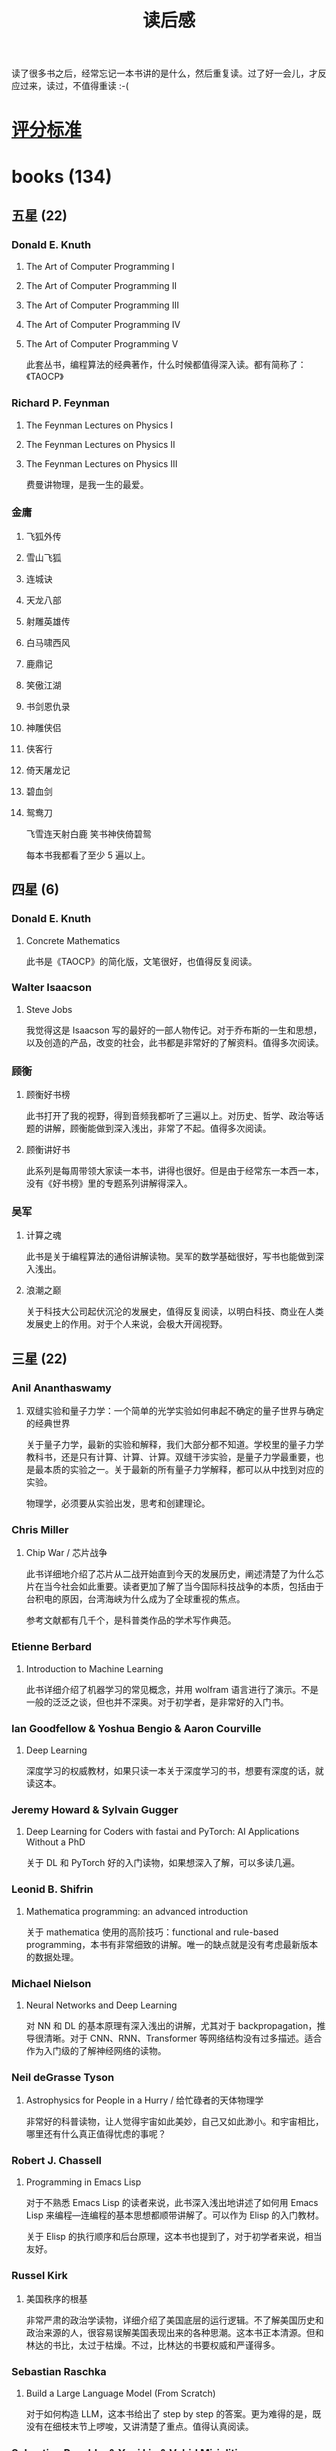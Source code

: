 :PROPERTIES:
:ID:       AFA8305D-B0C0-41D7-A3DC-6369D5A2DE47
:END:
#+title: 读后感
#+filetags: :progress:

读了很多书之后，经常忘记一本书讲的是什么，然后重复读。过了好一会儿，才反应过来，读过，不值得重读 :-(

* [[id:D9D309DB-6260-454A-88A8-AB4D7D65EE25][评分标准]]

* books (134)

** 五星 (22)
*** Donald E. Knuth
**** The Art of Computer Programming I
**** The Art of Computer Programming II
**** The Art of Computer Programming III
**** The Art of Computer Programming IV
**** The Art of Computer Programming V

此套丛书，编程算法的经典著作，什么时候都值得深入读。都有简称了：《TAOCP》

*** Richard P. Feynman
**** The Feynman Lectures on Physics I
**** The Feynman Lectures on Physics II
**** The Feynman Lectures on Physics III

费曼讲物理，是我一生的最爱。

*** 金庸
**** 飞狐外传
**** 雪山飞狐
**** 连城诀
**** 天龙八部
**** 射雕英雄传
**** 白马啸西风
**** 鹿鼎记
**** 笑傲江湖
**** 书剑恩仇录
**** 神雕侠侣
**** 侠客行
**** 倚天屠龙记
**** 碧血剑
**** 鸳鸯刀

飞雪连天射白鹿
笑书神侠倚碧鸳

每本书我都看了至少 5 遍以上。

** 四星 (6)
*** Donald E. Knuth
**** Concrete Mathematics
此书是《TAOCP》的简化版，文笔很好，也值得反复阅读。

*** Walter Isaacson
**** Steve Jobs
我觉得这是 Isaacson 写的最好的一部人物传记。对于乔布斯的一生和思想，以及创造的产品，改变的社会，此书都是非常好的了解资料。值得多次阅读。

*** 顾衡
**** 顾衡好书榜
此书打开了我的视野，得到音频我都听了三遍以上。对历史、哲学、政治等话题的讲解，顾衡能做到深入浅出，非常了不起。值得多次阅读。

**** 顾衡讲好书
此系列是每周带领大家读一本书，讲得也很好。但是由于经常东一本西一本，没有《好书榜》里的专题系列讲解得深入。

*** 吴军
**** 计算之魂
此书是关于编程算法的通俗讲解读物。吴军的数学基础很好，写书也能做到深入浅出。

**** 浪潮之巅
关于科技大公司起伏沉沦的发展史，值得反复阅读，以明白科技、商业在人类发展史上的作用。对于个人来说，会极大开阔视野。

** 三星 (22)
*** Anil Ananthaswamy
**** 双缝实验和量子力学：一个简单的光学实验如何串起不确定的量子世界与确定的经典世界 
关于量子力学，最新的实验和解释，我们大部分都不知道。学校里的量子力学教科书，还是只有计算、计算、计算。双缝干涉实验，是量子力学最重要，也是最本质的实验之一。关于最新的所有量子力学解释，都可以从中找到对应的实验。

物理学，必须要从实验出发，思考和创建理论。

*** Chris Miller
**** Chip War / 芯片战争
此书详细地介绍了芯片从二战开始直到今天的发展历史，阐述清楚了为什么芯片在当今社会如此重要。读者更加了解了当今国际科技战争的本质，包括由于台积电的原因，台湾海峡为什么成为了全球重视的焦点。

参考文献都有几千个，是科普类作品的学术写作典范。

*** Etienne Berbard
**** Introduction to Machine Learning
此书详细介绍了机器学习的常见概念，并用 wolfram 语言进行了演示。不是一般的泛泛之谈，但也并不深奥。对于初学者，是非常好的入门书。

*** Ian Goodfellow & Yoshua Bengio & Aaron Courville 
**** Deep Learning
深度学习的权威教材，如果只读一本关于深度学习的书，想要有深度的话，就读这本。

*** Jeremy Howard & Sylvain Gugger
**** Deep Learning for Coders with fastai and PyTorch: AI Applications Without a PhD
关于 DL 和 PyTorch 好的入门读物，如果想深入了解，可以多读几遍。

*** Leonid B. Shifrin
**** Mathematica programming: an advanced introduction
关于 mathematica 使用的高阶技巧：functional and rule-based programming，本书有非常细致的讲解。唯一的缺点就是没有考虑最新版本的数据处理。

*** Michael Nielson
**** Neural Networks and Deep Learning
对 NN 和 DL 的基本原理有深入浅出的讲解，尤其对于 backpropagation，推导很清晰。对于 CNN、RNN、Transformer 等网络结构没有过多描述。适合作为入门级的了解神经网络的读物。

*** Neil deGrasse Tyson
**** Astrophysics for People in a Hurry / 给忙碌者的天体物理学
非常好的科普读物，让人觉得宇宙如此美妙，自己又如此渺小。和宇宙相比，哪里还有什么真正值得忧虑的事呢？

*** Robert J. Chassell
**** Programming in Emacs Lisp
对于不熟悉 Emacs Lisp 的读者来说，此书深入浅出地讲述了如何用 Emacs Lisp 来编程---连编程的基本思想都顺带讲解了。可以作为 Elisp 的入门教材。

关于 Elisp 的执行顺序和后台原理，这本书也提到了，对于初学者来说，相当友好。

*** Russel Kirk
**** 美国秩序的根基
非常严肃的政治学读物，详细介绍了美国底层的运行逻辑。不了解美国历史和政治来源的人，很容易误解美国表现出来的各种思潮。这本书正本清源。但和林达的书比，太过于枯燥。不过，比林达的书要权威和严谨得多。

*** Sebastian Raschka
**** Build a Large Language Model (From Scratch)
对于如何构造 LLM，这本书给出了 step by step 的答案。更为难得的是，既没有在细枝末节上啰唆，又讲清楚了重点。值得认真阅读。

*** Sebastian Raschka & Yuxi Liu & Vahid Mirjaliti
**** Machine Learning with PyTorch and Scikit-Learn
1. 学习 ML 的入门读物，值得一读。
2. 讲解了很多原理，深入浅出

*** Seth J. Chandler
**** Query: Getting Information from Data with the Wolfram Language
这本书讲解了如何利用最新的 Association 结构和 Query 操作来进行数据处理。值得多看几遍，掌握 wolfram 语言的精髓。
但这本书确实写的不友好，有些技巧，太过于小众了，有炫技的味道。不适合作为一本教科书。

*** Stephen Wolfram
**** 万物皆计算
沃尔弗拉姆的洞见，实在是值得反复思考。这本书是他本人博客的一些选集，其中关于wolfram软件的发展，值得反复阅读。有些文章，例如生平或者函数的命名，看一遍就行了。本来想打四星，但看完之后，发现，偶尔看一下可以，反复阅读这本书就没有必要了。

还是直接去看沃尔弗拉姆的博客比较好。

*** Walter Isaacson
**** Elon Musk
关于马斯克的传记，也许这是到目前为止最好的一本，但没有 Isaacson 写的乔布斯传记好。值得一读。
**** The Innovators
关于一些天才的介绍，他们是如何影响并改变数字世界的。

*** Wolfram Documentation Center
**** [[https://reference.wolfram.com/language/tutorial/NeuralNetworksOverview.html][Neural Networks in the Wolfram Language]] 
非常好的用 wolfram 代码构建/训练/使用神经网络的入门级教材。果然 Wolfram 自己的官方网站出品，都是精品。

*** Yuval Noah Harari
**** 智人之上：从石器时代到 AI 时代的信息网络简史 
这本书的前半部分很好，在《人类简史》的基础上，进一步提出非物质的叙事结构，可以深刻地改变人类社会。但是后半部分，把人工智能引入进来之后，本意是想说 AI 也可以形成新的叙事结构，从而影响人类。但作者对于 AI 确实理解得不够深刻，所以欠缺说服力。

*** 金泰
**** 英伟达之道
英伟达能成为第一个超过4万亿市值的高科技公司，自然有其独到之处。其创始人黄仁勋也是技术和商业集合的代表。目标明确、技术扎实、商业眼光独到、扁平化管理........。成功了的企业，当然是做对了事情。

这本书比一般的企业成功学鼓吹书要好一些，作者做了大量的访谈，有公司内部的，有竞争对手的。因此，有一定的说服力。

*** 李一冰
**** 苏东坡新传
关于苏东坡的传记，有很多版本了。林语堂的最为出名，但也很脸谱化，勾勒了一个大致的形象。这本书，严格考证了苏东坡的生平，以及所有流传于世的作品。

苏东坡果然是中国传统知识分子的最爱，但是，老天爷对他也的确残忍。文坛领袖，晚年竟然在海南这个认字都是一件奢侈的环境里居住。这是何等的悲哀啊！

*** 钱穆
**** 中国历代政治得失
关于中国古代，是否有先进的政治制度，钱穆是持肯定态度的。对于汉、唐、宋、明清的政治运行方式，钱穆给出了清晰易懂的介绍。虽然对于“失”的分析，我个人觉得还没有触及本质，但对于整体的了解，是很有益的。

*** 熊培云
**** 一个村庄里的中国
关于中国的农民，我一直觉得很苦，社会和国家亏欠他们。我们很多的问题，都由个人和家庭消化了。但是，人的同情心和同理心，让我每次读到此类文章，总是感慨人的悲欢并不相同。从一个村庄，了解中国的社会变迁，可以多一些读书人的责任感吧。

** 两星 (52)
*** Ashish Ranjan Jha
**** Mastering PyTorch Create & Deploy Deep Learning models from CNNs to multimodal models, LLMs & beyond
大致讲述了如何在 PyTorch 架构下部署各个 DL 模型的方法。有一定参考价值，但由于没有原理的介绍，所以最好当作一本参考书翻阅。

*** Ben Auffarth
**** Generative AI & LangChain Build large language model (LLM) apps & Python, ChatGPT & other LLMs
此书的第一章对 LLM 及相关概念做了很好的解释，对于初次接触大语言模型的读者来说，非常简介明了。

作为用 LangChain 开发 LLM，全面通俗地快速了解，是很好的入门读物。

*** Dan Heath
**** 上游思维
核心思想，是不能只找到事情的一阶原因，更要找到原因之上的原因，这样，才不会头痛医头脚痛医脚。思想是不错的，但似乎也并新颖。

书中的案例很多，这是一个好的写作方法。但我发现，也有不好的一面，会让事情处理显得简单和幼稚，世上哪有什么一两个方法，就把事情处理得完美的呢？

*** Daniel Voigt Godoy
**** Deep Learning with PyTorch Step-by-Step: A Beginner's Guide
如何用 PyTorch 来编写 DL 代码，这本书有详细的讲解。不足之处在于，代码太繁琐，而原理讲得反而不够透彻。

*** David Kadavu
**** Digital Zettelkasten: Principles, Methods, & Examples
如何做笔记，一直是个难题。这本书给了一些基本的思想，比如如何捕捉临时的火花，如何转入正式的笔记，以及最后变成永久的笔记。但略显简单，作为初次了解的还可以。

*** Jalil Villalobos Alva
**** Beginning Mathematica and Wolfram fro Data Science
对于新数据结构：association 和神经网络有比较清晰的讲解，适合初学者看。
但是，这本书的代码编排实在是太糟糕了，我不得不重新用 wolfram notebook 重新排版了几章。

*** José Guillermo Sánchez León
**** [[/Users/RDS Library/José Guillermo Sánchez León/Mathematica Beyond Mathematics_ The Wolfram Language in the Real World (2754)/Mathematica Beyond Mathematics_ The Wolfra - José Guillermo Sánchez León.pdf][Mathematica Beyond Mathematics: The Wolfram Language in the Real World]] 
本书介绍了除了基本的数学运算外，Wolfram还能做什么，尤其对于网络数据的获取和分析。但是，作为入门了解可以，深入运用则显得很不够。

*** Michael Wooldridge
**** A Brief History o Artificial Intelligence
虽然作者是有名的专业人士，但 2019 年之前写的所有关于 AI 的书，看来都有点过时了。这个领域发展的如此之快，即使是通识读物，都不能给予很多的启发。当然，对于 AI 的历史，专业人士说的，总还有点靠谱。但对于 AI 的预测和碰到的问题，基本就一半对一半了。

*** Mohamed M. Hammad
**** Neural Network and Deep Learning with Mathematica
用 mathematica 代码演示了如何进行 NN 编程，对于不熟悉 NN，尤其不知道如何用 mathematica 做 NN 的，是一本好的入门参考书。不过，看多了，有点啰唆。

*** Nikhil Ketkar & Jojo Moolayil
**** Deep Learning with Python: Learn Best Practices of Deep Learning Models with PyTorch
讲了一些数学原理，适合了解 DL。但是代码演示太丑陋了，影响了编程学习。

*** Paolo Perrotta
**** Programming Machine Learning: From Coding to Deep Learning
此书深入浅出，把 machine learning 和 deep learning 讲的浅显易懂，非常适合第一次接触机器学习。里面的 python 代码也很简单，不炫耀高级语法，实在是比较友好。

写书和做人一样，能站在对方的角度考虑问题，即使不好，也差不到哪去。

*** Sanket Subhash Khandare
**** Mastering Large Language Models Advanced techniques, applications, cutting-edge methods & top LLMs
对于大语言模型的历史和发展、数据处理、模型原理等，都讲述得非常清晰，有时候觉得太细了。对于初学者来说，是一本不错的入门读物。

*** Savaş Yıldırım & Meysam Asgari-Chenaghlu
**** Mastering Transformers
通过举例，把很多流行的 LLM 如何应用 transformer 架构介绍了一遍。优点是讲了很多概念，缺点是每个部分都不详细。因此，一本书如果想包罗万象，要么就会变成“巨著”，要么就会变成四不像。

*** Scott E. Page
**** The Model Thinker
复杂的世界，需要用模型思维，快速地把握本质。所谓模型，就是有选择的简化。与之对应的思维方式，就是大数据（所有的因素全部考虑进来）。对于人来说，因素一多，就分不清重点。因此，模型思维是十分必要的。

本书讲了很多重要的模型，但很遗憾，作者并没有把这些模型的运用讲解清楚。虽然 Page 是圣塔菲研究所的领导之一，但对于复杂性的讲解，不够大师级别。

*** Steven Wolfram
**** What Is ChatGPT Doing ... and Why Does It Work?
Wolfram 讲 ChatGPT 的原理，主要是基本的深度学习和模型的概念。对于初次接触大语言模型，又想知道原理的人来说，此书可以作为敲门砖。我读了两遍，很有收获。但是，也不值得多花时间再读了。

*** Valentina Alto
**** Building LLM Powered Applications
对于如何使用 LLM，这本书有浅显的概述。最大的优点是：解释了很多基本的概念。作为一本入门书，可以翻翻。

*** 安东尼·刘易斯
**** 批评官员的尺度
为什么媒体有这。这本书给出了来龙去脉的讲解，并介绍了优缺点。

如果想了解媒体为什么权力这么的历史，可以读这本书。作者的文字功底很好，讲的通俗易懂，也不啰唆。

*** 邓力群
**** 十二个春秋
一个极左的人士，如何看待 1975-1987 这十二年的中国政治，是有些意思的。对于了解那一段历史，听听不同的声音，还是有好处。

一个顽固的思想，确实对于社会和人民，十分有害。虽然邓力群个人的品质也许超过了一些人，但这种来自底层的极左思想，实在是太有害了。

*** 冯唐
**** 有本事
个人感悟，不值得细看，但贵在一个真实。

*** 郭岱君
**** 台湾往事：台湾经济改革故事（1949~1960）
关于台湾如何从 1949 年的近于瘫痪到如今政治、经济跻身发达国家的行列，原因众说纷纭。这本书归因于几个重要人物的影响：蒋介石、陈诚、尹仲容、严家淦....。至于本质原因如何，大概这本书的主观判断多了一点。可作为海峡对岸的我们，了解那时的台湾历史参考。

*** 江城
**** 历史深处的民国
民国从甲午战争到49年建国，这段历史有很多细节，或者真相，掩埋在了正史的宣传之中。此书弥补了这个缺陷，虽然有些地方有夸大的嫌疑，有作者自己的感情倾向，但总是一个好的补充。

*** 金观涛 & 华国凡
**** 控制论与科学方法论
科普性地介绍控制论，对于建立思维，有一定的帮助。

*** 京夫子
**** 北京宰相
**** 西苑风月
**** 夏都志异
**** 血色京畿
本来想了解中共的一些内幕（关于周恩来、高岗、邓小平等），结果臆想的成分太重。凡是关于历史的资料，必须有可靠的来源，然后自己分析。绝不能猜测只有当事人才知晓的对话、心理活动。这套《京华风云录》太让人失望了。

不过，此书也并不是一无是处。对于了解当时的那段历史，有一些参考价值。作为野史来读，还是可以的。

*** 雷军
**** 小米创业思考
作为一个企业家，我很佩服和尊敬雷军。这本书也是他本人的思想体现，也是小米企业的推广。看-看，对自己的企业很有帮助。

*** 刘晗
**** 想点大事
从法律工作者的角度，科普一下法律的历史和现状。对于了解当今社会的法制现象，有一定的意义。可以翻翻。

*** 罗翔
**** 法治的细节
罗翔关于法律，尤其是刑法（他自己的专业）的个人认识，介绍了一些历史，更多的是自己的思想转变历程。罗翔能够直面自己的内心，承认自己的弱点，在当前的“名人”里，已属难得。这本书可以翻翻。

*** 钱穆
**** 中国历代政治得失
《得失》一书是一九五二年三、四月间，钱穆先生访台北，应邀作一系列演讲，以“中国历代政治得失”为题，分汉、唐、宋、明、清五代，略述各项制度的因革演变，并指陈其得失所在。最后整理付梓成书。用五个典型的中国皇朝治理，提要勾玄地依次讲述了政府组织、选举与考试、赋税制度、国防与兵制等方面，要言不繁，论述精僻。对于深入思考中国为什么是中国，有很重要的启迪。

但或许是后面类似的书多了，更丰富全面的也有。所以，此书作为开创者，有读的意义，但也不需要重读了。

*** 阮一峰
**** 未来世界的幸存者
**** 如何变得有思想？
这两本
书是阮一峰在不同时期的感悟和随笔。20 年前的时候，我曾经觉得阮一峰很有想法，思想有许多独到之处。到了 2024 年再重读，有不过如此的感慨。因此，这两本书，快速翻一翻，就可以了。

*** 桑格格
**** 小时候
这本书就是简单的对过去时光的记忆，有些大概是真实的，很多大概是想象的。桑格格的文笔很幽默，第一次看的时候，觉得还有一点温暖的感觉，以至于 10 年后我竟然又重读了一遍。但是啊，重读的感觉是，唉，还不如就保留在记忆里算了。

一句话作为一段，一段作为一个记忆。所谓人生，也不过是各种片段组成的零散回忆。

*** 苏自由
**** 重启世界：ChatGPT 之父山姆·奥特曼传
可以作为初步的了解，对于山姆以及 openAI 的历史。作者没有 Isaacson 的笔力，无法深入山姆的内心。

*** 唐德刚
**** 毛泽东专政始末
作为一个口述派的历史学家，唐德刚的历史叙述有独到之处。关于毛泽东的权力斗争，尤其建国后的历次斗争，此书提供了一些海外人士的见解，可作为旁证。

*** 胡适杂忆
关于胡适的形象，通过这本书更立体了。我们知道了胡适之所以了不起，也明白了为什么说胡适的观点很快会过时，但胡适的思想，永远闪耀。

只是唐德刚的文笔和口述方式，比较啰唆，也很个人化，实在是不能反复阅读。

*** 万维钢
**** 拐点
关于现代 AI，万维钢在这本书有科普性的介绍。但是此书的很多内容都是来自于《权力与预测》，我看那本书觉得有点枯燥，万维钢可以把道理深入浅出的讲出来，这是他的本事。但此书还是停留在科普阶段，读一遍就可以了。

*** 魏斐德
**** 中华帝国的衰落                                              
虽然作者被称为美国研究汉学的三杰之一，但此书对于中华帝国的衰落原因分析得并不深刻，也不全面。大概，此书成书较早，对于历史脉络是准确的。可以看一看，外国人是怎么看待晚清中国的各种事件。

*** 吴军
**** 脉络
对于历史和人生，吴军给出了自己的思考和建议。一些有深度，一些很平常。值得一读，但是呢，读完了记住了就行了。不需要多看。

*** 萧冬连
**** 筚路维艰
中国为什么会选择社会主义，以及为什么会变成“改良”版的社会主义，从 1940 年代到现在，经历了大约 5 次变革。--- 当然，从 2015 年起，应该是第六次改变了。本书基本比较客观，大致写法相当于 80 年代的历史学者的水平，在当前的环境下，已经属于上乘的水准了。

*** 熊培云
**** 重新发现社会
虽然这本书得了奖，但是内容很松散。也许我明白作者想表达，建立一个民主自由的社会，但是整个书的结构、资料，都无法引起我过多的兴趣。

*** 杨继绳
**** 中国改革年代的政治斗争                                      
中国从结束文革到南巡，实际上发生了很多次政治思想斗争：清除精神污染、反自由化、六四......，本书描写了两种不同思想的斗争：保守主义和改革派。看完之后，很是唏嘘，为什么中国的现代化进程如此艰难？为什么我们总是在反复？

成书较早，对于加入 WTO 之后的斗争，尤其这几年的政治变化，没有涉及，此为遗憾。

*** 叶文彬
**** Emacs Lisp 简明教程
很多讲解 Elisp 的书籍，上来就是语法或者大段的代码演示。实际上，最好的方法应该是先说基本的思想，然后用案例来说明如何 code。这本书作为 Elisp 的入门教程，是可以的。毕竟在水木清华的 Emacs 版块上作为精化存在过。

*** 易中天
**** 品读中国书系之一：大话方言                   
虽然我总觉得易中天的书，“借鉴”他人的很多，但如果不看别人的原文，直接看他的书也还可以。关于方言的特色，尤其广东、福建、江苏等地的南方语系，这本书还是能增长不少见识的。可以翻一翻。
**** 
**** 品读中国书系之二：品人录
对曹操、武则天，易中天都有客观的描述，也比较符合我的品人标准。所以，大概好人、坏人，英雄、奸雄，也不过是后人按照自己的标准来套而已。而自己哪里有什么真正的标准呢？

**** 品读中国书系之四：闲话中国人
易中天写书，有时候有趣，常常又啰唆。这本书就是典型的啰唆又有点意思的书。大概，这样的书，适合来做报告，而不是用来读。真读起来，实在是觉得废话太多。

*** 尹烨
**** 了不起的基因
尹烨的短视频还可以，写出来的书，简直就只是知识的罗列，没有什么可读性。对于了解一点基因知识，这本书或许有点用，但用处太有限了。

*** 俞敏洪
**** 我曾走在崩溃的边缘
关于新东方的发展以及个人在之中的思考，有一些反映。不能作为新东方的传记来看，更多的是个人体会。有一些借鉴意义，但随着时间的推移，我怀疑价值越来越小。

*** 张鸣
**** 张鸣重说中国近代史
**** 张鸣重说晚清民国
虽然中国近代史的大部分内容都清楚，但是有些细节经过张鸣的论述，更加了解在当时的背景下，中国社会各阶层的人，是如何想的。这本书作为一般野史补充，可以翻一翻。

*** 张维迎
**** 理念的力量
张维迎关于市场和改革的认识，我是非常认可的。他这本书重点强调基于少数人的理念更新，可以带来巨大的社会变革。有些精英意识，我也是认同的。

*** 周志明
**** 智慧的疆界：从图灵机到人工智能
全面地回顾了人工智能发展的历史，还有些半专业的描述。但确实对于人工智能这样“火”的方向，任何超过3年以上的书，都可以归结于“过时”。

** 一星 (32）
*** Denis Rothman
**** Transformers for Natural Language Processing and Computer Vision
重要的概念讲解不是很清晰，无关紧要的细节倒是啰里啰唆。看这本书，没有高屋建瓴，只有细节堆砌。

*** Eli Stevens & Luca Antiga & Thomas Viehmann
**** Deep Learning with PyTorch
这本书看了两次，都看不下去，实在是既没有把 PyTorch 讲清楚，也没有把 deep learning 讲清楚。

*** Jeffery Owens
**** Understanding Langchain: A Comprehensive Guide to Crafting Futuristic Language Model Applications
概念和代码都极其简略，如果没有其他的辅助知识，单靠这本书是无法理解任何一个概念的。即使是作为大纲复习，也几乎毫无价值。

*** Meredith Broussard
**** 人工不智能：计算机如何误解世界
虽然万维钢给这本书写了推荐序言，但这本书在我看来，完全是落后于时代的。作者还是哈佛大学当年计算机唯六的女生，但在人工智能发展的今天，她的观点即使不是杞人忧天，也只能算是庸人自扰了。

从今天的角度，这本书已经过时了，而且她的观点：计算机不是万能的。也毫无价值，等于没说。

*** Mohamed M. Hammad
**** Artificial Neural Network and Deep Learning: Fundamentals and Theory
讲的太繁琐和啰唆了，而关键的思想并没有很清晰，读了之后，反而会让人糊涂。作为参考资料呢，又有些不够。

*** Robert Scheinfeld
**** 你值得过更好的生活                                        
强行地把人生哲学和量子物理联系起来，实际上没有任何道理。虽然两边独立起来的描述也许是“对的”，但并没有因果关系，只是类比。很多“文科”强行做类比，乍一看似乎还有因果道理，其实只是幻觉。比如，辜鸿铭说，男人和女人就像茶壶和茶杯，只有一把茶壶配四个杯子，哪有一个杯子配四把茶壶的呢？所以男人可以有四个老婆，而女人不能有四个丈夫。可是，谁说男人女人的关系是茶壶和茶杯的关系了？为什么不说男女就像筷子和筷子篓的关系？这样我们就可以说，只有一个筷子篓就可以放十双筷子，哪有一支筷子能放入十个筷子篓的？这样，一个女的不就可以有十个丈夫，而一个男的，怎么可以娶多个妻子了？

所以，凡是类比，都要小心。他们并不是因果，所以并没有逻辑关系。文科的很多书，更像说明，而不是证明。
**** 
*** Sebastian Raschka
**** Machine Learning Q and AI: 30 Essential Questions and Answers on Machine Learning and AI
即使是我喜欢的 Sebastian，这本书也觉得参考意义不大。问题浅尝辄止，还不如看一本深入的书。大概这些书作为临时翻翻还可以，但完全不能细读。

**** Transformers for Natural Language Processing Build, train & fine-tune deep neural network architectures for NLP & Python, Hugging Face & OpenAI's GPT-3, ChatGPT & GPT-4, 2
同上本书一样，实在是没有讲清楚基本概念。

*** Vishnu Subramanian
**** Deep Learning with PyTorch
这本书有点老了，很多代码都运行不过去。

*** 戴建业
**** 我的个天
**** 戴老师高能唐诗课
戴建业初次在网络上看时，觉得幽默风趣。仔细看他的书，唉，惨不忍睹。不值得花时间看。

*** 高华
**** 历史的云雾
高华的研究方向是中国的党史和现代史。这本书是一些文章的合集，对于了解 AB 团等，有一定参考价值。但是呢，不看也无所谓的。

*** 何帆
**** 变量 1 2 3
罗胖把何帆吹到天上去了，《变量》系列，我完全不知所云。

*** 孔飞力
**** 中国现代国家的起源
虽然是著名汉学家写的，但确实没有什么新的东西，或许是书太早了吧。可读性也不强。

*** 李开复
**** 创业就是要细分垄断                                      
对于创业的一些认识，努力找到细分市场的特殊点，尽量做到第一。如果不能做到第一，那就再细分，定语如果足够多，一定能找到第一。创业不能做到第一，很快就会被大的企业干掉。
实际上，这本书读不读都没什么太大影响，深度不够。

**** AI·未来  
这本书确实老了，而且李开复的写作风格，我已经不能接受了。想起 20 年前，他写《世界因你不同》，我还追的不行。实在是时过境迁了。

**** AI 未来进行式
找了一个科幻作家来合著，其实是一个败笔。也许受众大概是普通公众，对于科技是“小白”的人。但对于我来说，几乎没有价值。

*** 李筠
**** 西方史纲 50 讲
**** 罗马史纲
李筠这两本书基本就是事实的罗列，故事趣味性和思想性都乏善可陈。大概适合中小学生阅读：知道有这么回事。但是，为什么会有这样的事情发生呢？并没有论述。

*** 刘润
**** 胜算：用概率思维提高胜算
书的开头，还有点意思，但10页以后，就一页不如一页。整本书，就像一部隐含的心灵鸡汤，再加一点说教。唉，《得到》上的商业书籍，大多这种水准，实在是不耐看。

*** 倪匡
**** 我看金庸系列 I
**** 我看金庸系列 II
**** 我看金庸系列 III
**** 我看金庸系列 IV
**** 我看金庸系列 V
本来金庸的小说有很多值得讨论之处，但倪匡的解说，并不有新意，比六神磊磊都不如。

*** 沈栋
**** 红色轮盘
这本书在 YouTube 上被吹的很高，据说讲了很多机密。实际上，文笔也不好，事情也不好。唯一的亮点，就是揭露了一点点温家宝家族的内幕。不用看，也知道的。

*** 王珞
**** 升维
王珞的视频讲解还可以，写书就有些肤浅了。表面上，这本书是想告诉大家，看待问题要扩展维度、提升维度，这样视角就会更广，就不会限于某个死结中。书中大量运用了博弈论的知识，但是实际效果很不好，几乎就是事情和知识点的罗列。可以不看。

*** 温伯陵
**** 一读就上瘾的中国史                                        
写法有点创新，把某一个主题的很多历史时间串到一起讲。但是，几乎没有新意，没有真知灼见，更像是年轻人的粗浅感想而已。不值得一读。

*** 杨健楷
**** 中国芯片往事
这本书打着说中国芯片发展历史的旗帜，内容一塌糊涂。对自己熟悉的步步高，就写了一半的篇幅。步步高算什么中国的芯片制造企业？比起 Miller 写的《Chip War》，简直一个天上一个地下。

*** 易中天
**** 品读中国书系之三：中国的男人和女人
开头还不错，语言犀利。后面太过啰唆，关于两性的心理和历史，读不读都无所谓，没有新意。

*** 余秋雨
**** 君子之道
本来书的题目很好，内容也可以很有趣。但余秋雨的矫揉造作，实在是让人大倒胃口。

* Movies
